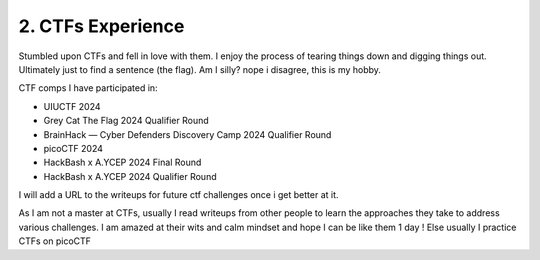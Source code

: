 .. __ctf-experience:

==============================
2. CTFs Experience
==============================
Stumbled upon CTFs and fell in love with them. I enjoy the process of tearing things down and digging things out. Ultimately 
just to find a sentence (the flag). Am I silly? nope i disagree, this is my hobby. 

CTF comps I have participated in:

- UIUCTF 2024

- Grey Cat The Flag 2024 Qualifier Round 

- BrainHack — Cyber Defenders Discovery Camp 2024 Qualifier Round

- picoCTF 2024

- HackBash x A.YCEP 2024 Final Round

- HackBash x A.YCEP 2024 Qualifier Round 

I will add a URL to the writeups for future ctf challenges once i get better at it.

As I am not a master at CTFs, usually I read writeups from other people to learn the approaches they take to address various challenges. I am 
amazed at their wits and calm mindset and hope I can be like them 1 day ! Else usually I practice CTFs on picoCTF

